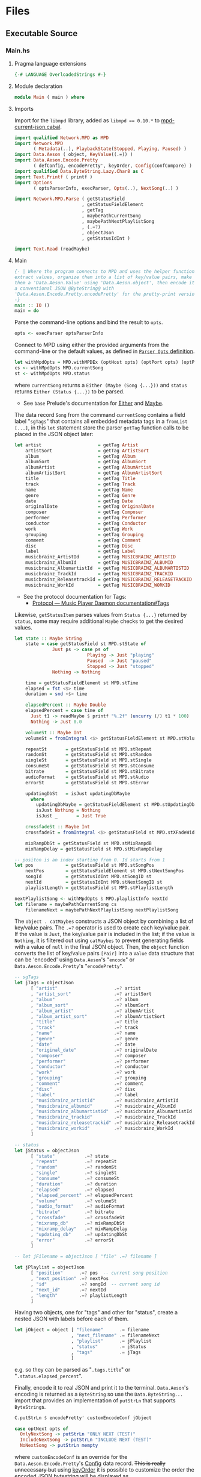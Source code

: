 # [2023-11-02 Thu 19:45:32 -03]
* Files
:PROPERTIES:
:header-args:haskell: :mkdirp yes
:END:
** Executable Source
*** Main.hs
:PROPERTIES:
:header-args:haskell+: :tangle src/Main.hs
:END:
**** Pragma language extensions
#+begin_src haskell
{-# LANGUAGE OverloadedStrings #-}
#+end_src
**** Module declaration
#+begin_src haskell
module Main ( main ) where
#+end_src

**** Imports
Import for the ~libmpd~ library, added as ~libmpd == 0.10.*~ to
[[#orgid-tkwglz][mpd-current-json.cabal]].
#+begin_src haskell
import qualified Network.MPD as MPD
import Network.MPD
       ( Metadata(..), PlaybackState(Stopped, Playing, Paused) )
import Data.Aeson ( object, KeyValue((.=)) )
import Data.Aeson.Encode.Pretty
       ( defConfig, encodePretty', keyOrder, Config(confCompare) )
import qualified Data.ByteString.Lazy.Char8 as C
import Text.Printf ( printf )
import Options
       ( optsParserInfo, execParser, Opts(..), NextSong(..) )

import Network.MPD.Parse ( getStatusField
                         , getStatusFieldElement
                         , getTag
                         , maybePathCurrentSong
                         , maybePathNextPlaylistSong
                         , (.=?)
                         , objectJson
                         , getStatusIdInt )

import Text.Read (readMaybe)
#+end_src

**** Main
#+begin_src haskell :padline no
{- | Where the program connects to MPD and uses the helper functions to
extract values, organize them into a list of key/value pairs, make
them a 'Data.Aeson.Value' using 'Data.Aeson.object', then encode it to
a conventional JSON @ByteString@ with
'Data.Aeson.Encode.Pretty.encodePretty' for the pretty-print version.
-}
main :: IO ()
main = do
#+end_src

Parse the command-line options and bind the result to =opts=.
#+begin_src haskell :padline no
  opts <- execParser optsParserInfo
#+end_src

Connect to MPD using either the provided arguments from the
command-line or the default values, as defined in [[#orgid-pkjqgp][~Parser Opts~ definition]].
#+begin_src haskell
  let withMpdOpts = MPD.withMPDEx (optHost opts) (optPort opts) (optPass opts)
  cs <- withMpdOpts MPD.currentSong
  st <- withMpdOpts MPD.status
#+end_src
where =currentSong= returns a =Either (Maybe (Song {...}))= and =status=
returns =Either (Status {...})= to be parsed.
- See =base= Prelude's documentation for [[https://hackage.haskell.org/package/base/docs/Prelude.html#t:Either][Either]] and [[https://hackage.haskell.org/package/base/docs/Prelude.html#t:Maybe][Maybe]].

The data record =Song= from the command =currentSong= contains a field
label "=sgTags=" that contains all embedded metadata tags in a
=fromList [...]=, in this =let= statement store the parser =getTag= function
calls to be placed in the JSON object later:
#+begin_src haskell
  let artist                     = getTag Artist                     cs
      artistSort                 = getTag ArtistSort                 cs
      album                      = getTag Album                      cs
      albumSort                  = getTag AlbumSort                  cs
      albumArtist                = getTag AlbumArtist                cs
      albumArtistSort            = getTag AlbumArtistSort            cs
      title                      = getTag Title                      cs
      track                      = getTag Track                      cs
      name                       = getTag Name                       cs
      genre                      = getTag Genre                      cs
      date                       = getTag Date                       cs
      originalDate               = getTag OriginalDate               cs
      composer                   = getTag Composer                   cs
      performer                  = getTag Performer                  cs
      conductor                  = getTag Conductor                  cs
      work                       = getTag Work                       cs
      grouping                   = getTag Grouping                   cs
      comment                    = getTag Comment                    cs
      disc                       = getTag Disc                       cs
      label                      = getTag Label                      cs
      musicbrainz_ArtistId       = getTag MUSICBRAINZ_ARTISTID       cs
      musicbrainz_AlbumId        = getTag MUSICBRAINZ_ALBUMID        cs
      musicbrainz_AlbumartistId  = getTag MUSICBRAINZ_ALBUMARTISTID  cs
      musicbrainz_TrackId        = getTag MUSICBRAINZ_TRACKID        cs
      musicbrainz_ReleasetrackId = getTag MUSICBRAINZ_RELEASETRACKID cs
      musicbrainz_WorkId         = getTag MUSICBRAINZ_WORKID         cs
#+end_src
- See the protocol documentation for Tags:
  + [[https://mpd.readthedocs.io/en/stable/protocol.html#tags][Protocol — Music Player Daemon documentation#Tags]]

Likewise, =getStatusItem= parses values from =Status {...}= returned by
=status=, some may require additional =Maybe= checks to get the desired
values.
#+begin_src haskell
  let state :: Maybe String
      state = case getStatusField st MPD.stState of
                Just ps -> case ps of
                             Playing -> Just "playing"
                             Paused  -> Just "paused"
                             Stopped -> Just "stopped"
                Nothing -> Nothing

      time = getStatusFieldElement st MPD.stTime
      elapsed = fst <$> time
      duration = snd <$> time

      elapsedPercent :: Maybe Double
      elapsedPercent = case time of
        Just t1 -> readMaybe $ printf "%.2f" (uncurry (/) t1 * 100)
        Nothing -> Just 0.0

      volumeSt :: Maybe Int
      volumeSt = fromIntegral <$> getStatusFieldElement st MPD.stVolume

      repeatSt       = getStatusField st MPD.stRepeat
      randomSt       = getStatusField st MPD.stRandom
      singleSt       = getStatusField st MPD.stSingle
      consumeSt      = getStatusField st MPD.stConsume
      bitrate        = getStatusField st MPD.stBitrate
      audioFormat    = getStatusField st MPD.stAudio
      errorSt        = getStatusField st MPD.stError

      updatingDbSt   = isJust updatingDbMaybe
        where
          updatingDbMaybe = getStatusFieldElement st MPD.stUpdatingDb -- "Nothing" or "Just 1"
          isJust Nothing = Nothing
          isJust _       = Just True

      crossfadeSt :: Maybe Int
      crossfadeSt = fromIntegral <$> getStatusField st MPD.stXFadeWidth

      mixRampDbSt = getStatusField st MPD.stMixRampdB
      mixRampDelay = getStatusField st MPD.stMixRampDelay

  -- positon is an index starting from 0. Id starts from 1
  let pos            = getStatusField st MPD.stSongPos
      nextPos        = getStatusFieldElement st MPD.stNextSongPos
      songId         = getStatusIdInt MPD.stSongID st
      nextId         = getStatusIdInt MPD.stNextSongID st
      playlistLength = getStatusField st MPD.stPlaylistLength

  nextPlaylistSong <- withMpdOpts $ MPD.playlistInfo nextId
  let filename = maybePathCurrentSong cs
      filenameNext = maybePathNextPlaylistSong nextPlaylistSong
#+end_src

# Create the first JSON object that contains all the extracted =sgTags=
# values. To prevent printing fields that contain no value to the final
# JSON object (e.g. ="key":null=), the custom operator ~.=?~ is used to
# check if the assined =getTag= or =getStatusItem= functions returned
# "=Nothing=", if so, also send =Nothing= as the value of the key/value
# pair, then, in conjunction with =catMaybes= filter out empty values and
# extract only the values from =Just=, returning the raw value.

The =object . catMaybes= constructs a JSON object by combining a list of
key/value pairs. The ~.=?~ operator is used to create each key/value
pair. If the value is =Just=, the key/value pair is included in the
list; if the value is =Nothing=, it is filtered out using =catMaybes= to
prevent generating fields with a value of =null= in the final JSON
object. Then, the =object= function converts the list of key/value
pairs =[Pair]= into a =Value= data structure that can be 'encoded' using
=Data.Aeson='s "=encode=" or =Data.Aeson.Encode.Pretty='s "=encodePretty=".
#+begin_src haskell
  -- sgTags
  let jTags = objectJson
        [ "artist"                     .=? artist
        , "artist_sort"                .=? artistSort
        , "album"                      .=? album
        , "album_sort"                 .=? albumSort
        , "album_artist"               .=? albumArtist
        , "album_artist_sort"          .=? albumArtistSort
        , "title"                      .=? title
        , "track"                      .=? track
        , "name"                       .=? name
        , "genre"                      .=? genre
        , "date"                       .=? date
        , "original_date"              .=? originalDate
        , "composer"                   .=? composer
        , "performer"                  .=? performer
        , "conductor"                  .=? conductor
        , "work"                       .=? work
        , "grouping"                   .=? grouping
        , "comment"                    .=? comment
        , "disc"                       .=? disc
        , "label"                      .=? label
        , "musicbrainz_artistid"       .=? musicbrainz_ArtistId
        , "musicbrainz_albumid"        .=? musicbrainz_AlbumId
        , "musicbrainz_albumartistid"  .=? musicbrainz_AlbumartistId
        , "musicbrainz_trackid"        .=? musicbrainz_TrackId
        , "musicbrainz_releasetrackid" .=? musicbrainz_ReleasetrackId
        , "musicbrainz_workid"         .=? musicbrainz_WorkId
        ]

  -- status
  let jStatus = objectJson
        [ "state"           .=? state
        , "repeat"          .=? repeatSt
        , "random"          .=? randomSt
        , "single"          .=? singleSt
        , "consume"         .=? consumeSt
        , "duration"        .=? duration
        , "elapsed"         .=? elapsed
        , "elapsed_percent" .=? elapsedPercent
        , "volume"          .=? volumeSt
        , "audio_format"    .=? audioFormat
        , "bitrate"         .=? bitrate
        , "crossfade"       .=? crossfadeSt
        , "mixramp_db"      .=? mixRampDbSt
        , "mixramp_delay"   .=? mixRampDelay
        , "updating_db"     .=? updatingDbSt
        , "error"           .=? errorSt
        ]

  -- let jFilename = objectJson [ "file" .=? filename ]

  let jPlaylist = objectJson
        [ "position"      .=? pos  -- current song position
        , "next_position" .=? nextPos
        , "id"            .=? songId  -- current song id
        , "next_id"       .=? nextId
        , "length"        .=? playlistLength
        ]
#+end_src

Having two objects, one for "tags" and other for "status", create a
nested JSON with labels before each of them.
#+begin_src haskell
  let jObject = object [ "filename"      .= filename
                       , "next_filename" .= filenameNext
                       , "playlist"      .= jPlaylist
                       , "status"        .= jStatus
                       , "tags"          .= jTags
                       ]
#+end_src
e.g. so they can be parsed as "=.tags.title=" or
"=.status.elapsed_percent=".

Finally, encode it to real JSON and print it to the
terminal. =Data.Aeson='s encoding is returned as a =ByteString= so use the
=Data.ByteString...= import that provides an implementation of =putStrLn=
that supports =ByteString=​s.
#+begin_src haskell
  C.putStrLn $ encodePretty' customEncodeConf jObject

  case optNext opts of
    OnlyNextSong -> putStrLn "ONLY NEXT (TEST)"
    IncludeNextSong -> putStrLn "INCLUDE NEXT (TEST)"
    NoNextSong -> putStrLn mempty
#+end_src
where ~customEncodeConf~ is an override for the
~Data.Aeson.Encode.Pretty~'s [[https://hackage.haskell.org/package/aeson-pretty-0.8.10/docs/Data-Aeson-Encode-Pretty.html#t:Config][Config]] data record. +This is really
unnecessary but+ using [[https://hackage.haskell.org/package/aeson-pretty/docs/Data-Aeson-Encode-Pretty.html#v:keyOrder][keyOrder]] it is possible to customize the order
the encoded JSON bytestring will be displayed as.
#+begin_src haskell
customEncodeConf :: Config
customEncodeConf = defConfig
  { confCompare = keyOrder [ "title", "name"
                           , "artist", "album_artist", "artist_sort", "album_artist_sort"
                           , "album", "album_sort"
                           , "track", "disc"
                           , "date", "original_date"
                           , "genre", "composer", "performer", "conductor"
                           , "work", "grouping", "label"
                           , "comment"
                           , "musicbrainz_artistid"
                           , "musicbrainz_albumid"
                           , "musicbrainz_albumartistid"
                           , "musicbrainz_trackid"
                           , "musicbrainz_releasetrackid"
                           , "musicbrainz_workid"
                           -- status
                           , "state", "repeat", "random", "single", "consume"
                           , "duration", "elapsed", "elapsed_percent"
                           , "volume", "audio_format", "bitrate"
                           , "crossfade", "mixramp_db", "mixramp_delay"
                           , "updating_db"
                           , "error"
                           -- playlist
                           , "position", "next_position", "id", "next_id"
                           , "length"
                           ]
  }
#+end_src

*** Options.hs
:PROPERTIES:
:header-args:haskell+: :tangle src/Options.hs
:END:
#+begin_src haskell
module Options
  ( Opts(..)
  , NextSong(..)
  , execParser
  , prefs
  , showHelpOnEmpty
  , optsParser
  , optsParserInfo ) where

import Options.Applicative
    ( (<**>),
      auto,
      fullDesc,
      header,
      help,
      info,
      long,
      metavar,
      option,
      strOption,
      flag',
      prefs,
      progDesc,
      short,
      showHelpOnEmpty,
      value,
      execParser,
      Parser,
      ParserInfo,
      infoOption,
      hidden,
      many,
      (<|>) )

import Options.Applicative.Extra ( helperWith )

import Version ( versionStr, progName )
import Data.Kind (Type)
#+end_src

**** Data record for holding parsed 'Parser' values
:PROPERTIES:
:CUSTOM_ID: orgid-yiypwm
:END:
#+begin_src haskell
data Opts = Opts  -- ^ Custom data record for storing 'Options.Applicative.Parser' values
  { optPort    :: Integer  -- ^ MPD port to connect.
  , optHost    :: String   -- ^ MPD host address to connect.
  , optPass    :: String   -- ^ Plain text password to connect to MPD.
  , optNext    :: NextSong -- ^ Either include in the json or print it alone.
  , optVersion :: Type -> Type  -- ^ Print program version.
  }

data NextSong = IncludeNextSong
              | OnlyNextSong
              | NoNextSong
#+end_src

**** ~Parser Opts~ definition
:PROPERTIES:
:CUSTOM_ID: orgid-pkjqgp
:END:
#+begin_quote
A [[https://hackage.haskell.org/package/optparse-applicative-0.18.1.0/docs/Options-Applicative.html#t:Parser][Parser]] a is an option parser returning a value of type a.
#+end_quote

Specify how =Options.Applicative= should parse arguments. Their returned
values are stored in the custom defined data record =Opts=.
#+begin_src haskell
optsParser :: Parser Opts
optsParser
  = Opts
  <$> portOptParser
  <*> hostOptParser
  <*> passOptParser
  <*> nextSongOptParser
  <*> versionOptParse
  where
    nextSongOptParser = nextSongFlagCountOptParser
                        <|> nextSongOnlyOptParser

portOptParser :: Parser Integer
portOptParser
  = option auto
  $ long "port"
  <> short 'p'
  <> metavar "PORTNUM"
  <> value 6600
  <> help "Port number"

hostOptParser :: Parser String
hostOptParser
  = strOption
  $ metavar "ADDRESS"
  <> long "host"
  <> short 'h'
  <> value "localhost"
  <> help "Host address"

passOptParser :: Parser String
passOptParser
  = option auto
  $ metavar "PASSWORD"
  <> long "password"
  <> short 'P'
  <> value ""
  <> help "Password for connecting (will be sent as plain text)"

nextSongFlagCountOptParser :: Parser NextSong
nextSongFlagCountOptParser =
  fmap (intToNextSong . length) <$> many
  $ flag' ()
  $ short 'n'
  <> long "next"
  <> help ( concat
            [ "If used once (e.g. -n), include next song information in the output.\n"
            , "if used twice (e.g. -nn) it's an alias for --next-only." ])

nextSongOnlyOptParser :: Parser NextSong
nextSongOnlyOptParser
  = flag' OnlyNextSong
    ( long "next-only"
      <> help "Only print next song information." )

intToNextSong :: Int -> NextSong
intToNextSong count
  | count == 1 = IncludeNextSong
  | count > 1 = OnlyNextSong
  | otherwise = NoNextSong

versionOptParse :: Parser (a -> a)
versionOptParse =
  infoOption versionStr
  $ long "version"
  <> short 'V'
  <> help "Display the version number"
#+end_src

**** Create ParserInfo

#+begin_quote
A [[https://hackage.haskell.org/package/optparse-applicative-0.18.1.0/docs/Options-Applicative.html#t:ParserInfo][ParserInfo]] describes a command line program, used to generate a help
screen.
--- [[https://hackage.haskell.org/package/optparse-applicative-0.18.1.0/docs/Options-Applicative.html#g:8][Options.Applicative]]
#+end_quote

- =optsParserInfo=

  Utility function for =Options.Applicative='s "=info=" that create a
  =ParserInfo= given a [[https://hackage.haskell.org/package/optparse-applicative-0.18.1.0/docs/Options-Applicative.html#t:Parser][Parser]] and a modifier, where 'Parser's are defined
  using a custom [[#orgid-yiypwm][Data record for holding parsed 'Parser' values]].
#+begin_src haskell
optsParserInfo :: ParserInfo Opts
optsParserInfo = info (optsParser <**> helper')
  $ fullDesc
  <> progDesc "Print currently playing song information as JSON"
  <> header (progName ++ " - " ++ "Current MPD song information as JSON")
#+end_src

**** Custom helper
#+begin_quote
Like helper, but with a minimal set of modifiers that can be extended
as desired.
  #+begin_src haskell :tangle no
  opts :: ParserInfo Sample
  opts = info (sample <**> helperWith (mconcat [
           long "help",
           short 'h',
           help "Show this help text",
           hidden
         ])) mempty
  #+end_src

--- source of [[https://hackage.haskell.org/package/optparse-applicative-0.18.1.0/docs/Options-Applicative.html#v:helper][Options.Applicative#helper]]
#+end_quote
Define a helper command that only accepts long =--help=:
#+begin_src haskell
helper' :: Parser (a -> a)
helper' = helperWith
          $ long "help"
          -- <> help "Show this help text"
          <> hidden -- don't show in help messages
#+end_src

*** Version.hs
:PROPERTIES:
:header-args:haskell+: :tangle src/Version.hs
:END:
#+begin_src haskell
module Version ( versionStr,
                 progName ) where

import Data.Version (showVersion)

import Paths_mpd_current_json (version) -- generated by Cabal

progName :: [Char]
progName = "mpd-current-json"

versionStr :: [Char]
versionStr = progName ++ " version " ++ (showVersion version)
#+end_src


*** Setup.hs
:PROPERTIES:
:header-args:haskell+: :tangle Setup.hs
:END:
Allow =runhaskell= to use =cabal=
#+begin_src haskell
import Distribution.Simple
main = defaultMain
#+end_src

** Library Source
*** Network.MPD.Parse
:PROPERTIES:
:header-args:haskell+: :tangle lib/Network/MPD/Parse.hs
:END:

#+begin_src haskell
module Network.MPD.Parse
  ( getStatusField
  , getStatusFieldElement
  , getTag
  , processSong
  , maybePathCurrentSong
  , maybePathNextPlaylistSong
  , headMay
  , valueToStringMay
  , (.=?)
  , objectJson
  , getStatusIdInt
  ) where

import qualified Network.MPD as MPD
import Network.MPD
       ( Metadata(..), Song, PlaybackState(Stopped, Playing, Paused) )
import Data.Aeson ( object, Key, KeyValue(..), ToJSON, Value )
import Data.Aeson.Types ( Pair )
import Data.Maybe ( catMaybes, fromMaybe )
#+end_src

#+begin_src haskell
{- | Extract a field from the returned MPD.Status data record.

Helper to extract a specific field from the
[Network.MPD.Status](Network.MPD#Status) data record by providing the
corresponding field label. If the input status "@st@" is /not/ @Right a@,
indicating an error, or the field label function is not applicable, it
returns @Nothing@.

==== __Example__:

@
ghci> import qualified Network.MPD as MPD
ghci> st <- MPD.withMPD MPD.status
ghci> getStatusField st MPD.stVolume
@
Just (Just 100)
-}
getStatusField :: MPD.Response MPD.Status -> (MPD.Status -> a) -> Maybe a
getStatusField (Right st) f = Just (f st)
getStatusField _ _ = Nothing
#+end_src

#+begin_src haskell
{- | Go a level deeper than `getStatusField'. For nested @Maybe a@
fields from 'Network.MPD.Status'.

==== __Example__:

@
ghci> import qualified Network.MPD as MPD
ghci> st <- MPD.withMPD MPD.status
ghci> getStatusFieldElement st MPD.stVolume
@
Just 100
-}
getStatusFieldElement :: MPD.Response MPD.Status -> (MPD.Status -> Maybe a) -> Maybe a
getStatusFieldElement status item = fromMaybe Nothing $ getStatusField status item
#+end_src


The =getTag= function takes a metadata type =t= and an =Either= value
=c= containing a =Maybe Song=. It checks if the =Either= value is
=Left _=, indicating an error, and returns =Nothing=. If the =Either=
value is =Right song=, it calls the =processSong= function with the
metadata type =t= and the =Just song= value, which extracts the tag
value from the song. The =getTag= function helps to retrieve a
specific tag value from the song if it exists.
#+begin_src haskell
{- | @Either@ check for the returned value of 'Network.MPD.currentSong',
then call 'processSong' or return @Nothing@.
-}
getTag :: Metadata -> Either a (Maybe Song) -> Maybe String
getTag t c =
  case c of
    Left _ -> Nothing
    Right song -> processSong t song
#+end_src

The =processSong= function takes a metadata type =tag= and a
=Maybe Song=. If the =Maybe Song= value is =Nothing=, indicating an
empty value, it returns =Nothing=. If the =Maybe Song= value is
=Just song=, it retrieves the tag value using the =MPD.sgGetTag=
function with the provided metadata type and song. It then applies the
=headMay= function to extract the first element from the list of tag
values and the =valueToStringMay= function to convert the value to a
string within a =Maybe= context. This function helps to process the
tag values of a song and convert them to strings if they exist.
#+begin_src haskell
{- | Use 'Network.MPD.sgGetTag' to extract a @tag@ from a @song@, safely
get only the head item of the returned @Maybe@ list, then safely
convert it to a string.
-}
processSong :: Metadata -> Maybe Song -> Maybe String
processSong _ Nothing = Nothing
processSong tag (Just song) = do
  let tagVal = MPD.sgGetTag tag song
  valueToStringMay =<< (headMay =<< tagVal)
#+end_src


#+begin_src haskell
{- | Get the current 'Network.MPD.Song' relative path with 'Network.MPD.sgFilePath'
-}
maybePathCurrentSong :: MPD.Response (Maybe Song) -> Maybe String
maybePathCurrentSong cs =
  case cs of
    Left _ -> Nothing
    Right Nothing -> Nothing
    Right (Just song) -> Just $ MPD.toString $ MPD.sgFilePath song

{- | Get the next song's relative path in the current playlist.

Using 'Network.MPD.sgFilePath' from the returned 'Network.MPD.Response' @[Song]@.
-}
maybePathNextPlaylistSong :: MPD.Response [Song] -> Maybe String
maybePathNextPlaylistSong (Left _)        = Nothing
maybePathNextPlaylistSong (Right [])      = Nothing
maybePathNextPlaylistSong (Right (_:_:_)) = Nothing
maybePathNextPlaylistSong (Right [s]) =  Just $ MPD.toString $ MPD.sgFilePath s
#+end_src


The =headMay= function is a utility function that safely gets the head
of a list. It takes a list as input and returns =Nothing= if the list is
empty or =Just x= where =x= is the first element of the list.
#+begin_src haskell
{- | Safely get the head of a list. Same as [Safe.headMay](Safe#headMay).
-}
headMay :: [a] -> Maybe a
headMay []    = Nothing
headMay (x:_) = Just x
#+end_src

The =valueToStringMay= function is a utility function that converts a
=MPD.Value= to a =String= within a =Maybe= context. It takes a
=MPD.Value= as input and returns =Just (MPD.toString x)= where =x= is
the input value converted to a string.
#+begin_src haskell
{- | Convert 'Network.MPD.Value' to @String@ within a @Maybe@ context.

This @Value@ is from 'Network.MPD' and is basically the same as a
@String@ but used internally to store metadata values.

==== __Example__:

@
processSong :: Metadata -> Maybe Song -> Maybe String
processSong _ Nothing = Nothing
processSong tag (Just song) = do
  let tagVal = MPD.sgGetTag tag song
  valueToStringMay =<< (headMay =<< tagVal)
@

'MPD.sgGetTag' returns a @Maybe [Value]@. [libmpd](Network.MPD) also provides
'Network.MPD.toString' that can convert, along other types, a
'Network.MPD.Value' to a @String@.
-}
valueToStringMay :: MPD.Value -> Maybe String
valueToStringMay x = Just (MPD.toString x)
#+end_src

The ~.=?~ operator is a utility function to define optional fields in
the key-value pairs of a JSON object. It takes a =Key= and a =Maybe=
value =v= as input. If the =Maybe= value is =Just value=, it returns
~Just (key .= value)~, where =key= is the input key and =value= is the
input value. If the =Maybe= value is =Nothing=, it returns =Nothing=.
This operator helps to conditionally include or exclude fields in
the JSON object based on the presence or absence of values.
#+begin_src haskell
{- | Check if @Maybe v@ exists and is of type expected by
'Data.Aeson.object' as defined in 'Data.Aeson.Value', if it is return
both the @key@ and @value@ within the @Maybe@ context tied with
'Data.Aeson..='. This gives support to \'optional\' fields using
'Data.Maybe.catMaybes' that discard @Nothing@ values and is meant to
prevent creating JSON key/value pairs with @null@ values, e.g.:

@
jsonTags = object . catMaybes $
    [ "artist"  .=? artist
    , "album"   .=? album
    , "title"   .=? title
    ]
@

Where if a value on the right is @Nothing@ that key/value pair will
not be included in 'Data.Aeson.object' because of
'Data.Maybe.catMaybes'.
-}
(.=?) :: (KeyValue e a, ToJSON v) => Key -> Maybe v -> Maybe a
key .=? Just value = Just (key .= value)
_   .=? Nothing    = Nothing
#+end_src

Encoder helper for filtering list of ~[Maybe Pair]~ key/values.
#+begin_src haskell
-- | Helper function for creating an JSON 'Data.Aeson.object' where
-- 'Data.Maybe.catMaybes' won't include items from the '[Maybe Pair]'
-- list that return 'Nothing'.
objectJson :: [Maybe Pair] -> Value
objectJson = object . catMaybes
#+end_src

Get the ~Int~ from ~MPD.status~'s ~Either (Status {...})~ fields that use
the ~MPD.Id~ wrapper: ~stSongID~ and ~stNextSongID~. The current song ID is
also available in the response from ~MPD.currentSong~ as
~Either (Maybe (Song {sgId}))~.
#+begin_src haskell
-- | Extracts the 'Int' value from an 'MPD.Id' within 'MPD.Status', if
-- present and the 'Either' value is a 'Right'.
getStatusIdInt :: (MPD.Status -> Maybe MPD.Id) -> Either MPD.MPDError MPD.Status -> Maybe Int
getStatusIdInt item status =
  case m of
    Just (MPD.Id int) -> Just int
    Nothing -> Nothing
  where
    m = fromMaybe Nothing $ getStatusField status item
#+end_src

** mpd-current-json.cabal
:PROPERTIES:
:header-args:haskell-cabal+: :tangle mpd-current-json.cabal
:CUSTOM_ID: orgid-tkwglz
:END:
#+begin_src haskell-cabal
cabal-version:      3.0
name:               mpd-current-json
-- The package version.
-- See the Haskell package versioning policy (PVP) for standards
-- guiding when and how versions should be incremented.
-- https://pvp.haskell.org
-- PVP summary:     +-+------- breaking API changes
--                  | | +----- non-breaking API additions
--                  | | | +--- code changes with no API change
version:            2.0.0.0
synopsis:           Print current MPD song and status as JSON

-- A longer description of the package.
description: Print currently playing MPD's song metadata and status as JSON
homepage:           https://codeberg.org/useless-utils/mpd-current-json

-- A URL where users can report bugs.
-- bug-reports:
license:            Unlicense
license-file:       UNLICENSE
author:             Lucas G
maintainer:         g@11xx.org

-- A copyright notice.
-- copyright:
category:           Network
extra-doc-files:    CHANGELOG.md
                    README.org

source-repository head
    type:      git
    location:  https://codeberg.org/useless-utils/mpd-current-json

-- tested-with: GHC == 9.4.8

library
    -- exposed: False
    exposed-modules:  Network.MPD.Parse
    build-depends:  base >=4.16 && <5
                  , libmpd == 0.10.*
                  , aeson == 2.2.*
    hs-source-dirs: lib
    default-language: Haskell2010

executable mpd-current-json
    main-is:          Main.hs

    -- Modules included in this executable, other than Main.
    other-modules:    Options
                      Paths_mpd_current_json
                      Version

    autogen-modules:  Paths_mpd_current_json

    -- LANGUAGE extensions used by modules in this package.
    -- other-extensions:
    build-depends:    base
                    , libmpd
                    , optparse-applicative == 0.18.*
                    , aeson
                    , bytestring >=0.11 && <0.13
                    , aeson-pretty == 0.8.*
                    , mpd-current-json

    -- Directories containing source files.
    hs-source-dirs:   src
    default-language: Haskell2010

    -- [[https://kowainik.github.io/posts/2019-02-06-style-guide#ghc-options][Haskell Style Guide :: Kowainik]]
    ghc-options:    -Wall
                    -Wcompat
                    -Widentities
                    -Wincomplete-uni-patterns
                    -Wincomplete-record-updates
                    -Wredundant-constraints
                    -Wmissing-export-lists
                    -Wpartial-fields
                    -Wmissing-deriving-strategies
                    -Wunused-packages
                    -fwrite-ide-info
                    -hiedir=.hie
#+end_src

* Changelog
#+begin_src markdown :tangle CHANGELOG.md
# v1.5
- Add json keys
  - `volume`: Integer for volume percentage
  - `crossfade`: Integer seconds of crossfase
  - `mixramp_db`: Decibels for MixRamp, can use float (decimals) number
  - `mixramp_delay`: Seconds of delay for MixRamp, can use float number
  - `updating_db`: Returns `true` when updading, not present otherwise
- More code refactoring, prepping for v2 for more abstractions :p

# v1.4.0
- Add "`next_filename`" for getting next song file URI relative to the
  music library.

# v1.3.2
- Add "`next_position`", "`id`" and "`next_id`" keys to `playlist`.

# v1.3.1
- Move helper function `objectJson` to lib

# v1.3
- Add `filename` key.
- Add `playlist` key and move existing keys to it.
- Customize ordering of displayed output JSON.
- Add cabal tested-with GHC versions

# v1.2.0.0
- Move literate Org Mode code to LITERATE.org file
- Move functions from executable source Main.hs to their own library
- Bump dependency versions for `aeson` and `bytestring`
- Changed status.state from "play" to "playing" and "pause" to
  "paused".
  The reason why it was "play" and "pause" before was because
  that was the socket answer string.

# v1.1.0.2
[comment]: # (2023-10-23)
- Fixed cabal `build-depends` version bounds for Arch Linux dynamic
  building.

# v1.1.0.1
[comment]: # (2023-10-17)
- Added haddock comments
- Addressed `cabal check` warnings;
- setup for uploading as a Hackage package.

# v1.1.0.0
[comment]: # (2023-06-11)
- Remove `-h` from `--help` and use `-h` for `--host`
- Make `--help` option hidden in the help message

# v1.0.0.0
[comment]: # (2023-06-08)
Initial working version
- Added conditional tags printing, only non-empty values are printed
- Accept host, port and password
- Nested json objects for `status` and `tags`
- Added `elapsed_percent` key shortcut for `elapsed / duration * 100`

# v0.0.1.0
[comment]: # (2023-06-01)
- initial connection and parsing values
- First version. Released on an unsuspecting world.
#+end_src

* Local file variables                                             :noexport:
# Local Variables:
# org-src-preserve-indentation: t
# End:

